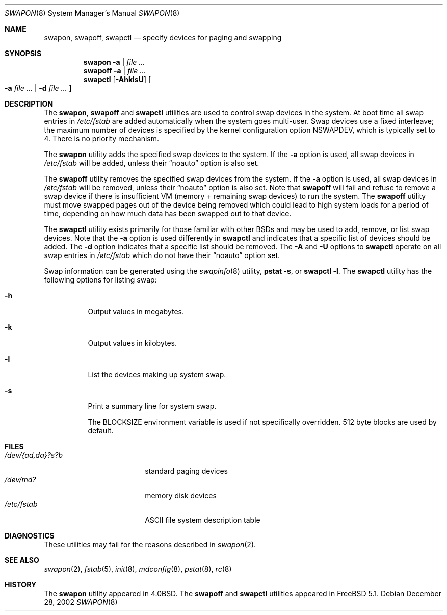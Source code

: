.\" Copyright (c) 1980, 1991, 1993
.\"	The Regents of the University of California.  All rights reserved.
.\"
.\" Redistribution and use in source and binary forms, with or without
.\" modification, are permitted provided that the following conditions
.\" are met:
.\" 1. Redistributions of source code must retain the above copyright
.\"    notice, this list of conditions and the following disclaimer.
.\" 2. Redistributions in binary form must reproduce the above copyright
.\"    notice, this list of conditions and the following disclaimer in the
.\"    documentation and/or other materials provided with the distribution.
.\" 4. Neither the name of the University nor the names of its contributors
.\"    may be used to endorse or promote products derived from this software
.\"    without specific prior written permission.
.\"
.\" THIS SOFTWARE IS PROVIDED BY THE REGENTS AND CONTRIBUTORS ``AS IS'' AND
.\" ANY EXPRESS OR IMPLIED WARRANTIES, INCLUDING, BUT NOT LIMITED TO, THE
.\" IMPLIED WARRANTIES OF MERCHANTABILITY AND FITNESS FOR A PARTICULAR PURPOSE
.\" ARE DISCLAIMED.  IN NO EVENT SHALL THE REGENTS OR CONTRIBUTORS BE LIABLE
.\" FOR ANY DIRECT, INDIRECT, INCIDENTAL, SPECIAL, EXEMPLARY, OR CONSEQUENTIAL
.\" DAMAGES (INCLUDING, BUT NOT LIMITED TO, PROCUREMENT OF SUBSTITUTE GOODS
.\" OR SERVICES; LOSS OF USE, DATA, OR PROFITS; OR BUSINESS INTERRUPTION)
.\" HOWEVER CAUSED AND ON ANY THEORY OF LIABILITY, WHETHER IN CONTRACT, STRICT
.\" LIABILITY, OR TORT (INCLUDING NEGLIGENCE OR OTHERWISE) ARISING IN ANY WAY
.\" OUT OF THE USE OF THIS SOFTWARE, EVEN IF ADVISED OF THE POSSIBILITY OF
.\" SUCH DAMAGE.
.\"
.\"     @(#)swapon.8	8.1 (Berkeley) 6/5/93
.\" $FreeBSD: src/sbin/swapon/swapon.8,v 1.29.24.1 2010/12/21 17:10:29 kensmith Exp $
.\"
.Dd December 28, 2002
.Dt SWAPON 8
.Os
.Sh NAME
.Nm swapon , swapoff , swapctl
.Nd "specify devices for paging and swapping"
.Sh SYNOPSIS
.Nm swapon Fl a | Ar
.Nm swapoff Fl a | Ar
.Nm swapctl
.Op Fl AhklsU
.Oo
.Fl a Ar
|
.Fl d Ar
.Oc
.Sh DESCRIPTION
The
.Nm swapon , swapoff
and
.Nm swapctl
utilities are used to control swap devices in the system.
At boot time all swap entries in
.Pa /etc/fstab
are added automatically when the system goes multi-user.
Swap devices use a fixed interleave; the maximum number of devices
is specified by the kernel configuration option
.Dv NSWAPDEV ,
which is typically set to 4.
There is no priority mechanism.
.Pp
The
.Nm swapon
utility adds the specified swap devices to the system.
If the
.Fl a
option is used, all swap devices in
.Pa /etc/fstab
will be added, unless their
.Dq noauto
option is also set.
.Pp
The
.Nm swapoff
utility removes the specified swap devices from the system.
If the
.Fl a
option is used, all swap devices in
.Pa /etc/fstab
will be removed, unless their
.Dq noauto
option is also set.
Note that
.Nm swapoff
will fail and refuse to remove a swap device if there is insufficient
VM (memory + remaining swap devices) to run the system.
The
.Nm swapoff
utility
must move swapped pages out of the device being removed which could
lead to high system loads for a period of time, depending on how
much data has been swapped out to that device.
.Pp
The
.Nm swapctl
utility exists primarily for those familiar with other
.Bx Ns s
and may be
used to add, remove, or list swap devices.
Note that the
.Fl a
option is used differently in
.Nm swapctl
and indicates that a specific list of devices should be added.
The
.Fl d
option indicates that a specific list should be removed.
The
.Fl A
and
.Fl U
options to
.Nm swapctl
operate on all swap entries in
.Pa /etc/fstab
which do not have their
.Dq noauto
option set.
.Pp
Swap information can be generated using the
.Xr swapinfo 8
utility,
.Nm pstat
.Fl s ,
or
.Nm swapctl
.Fl l .
The
.Nm swapctl
utility has the following options for listing swap:
.Bl -tag -width indent
.It Fl h
Output values in megabytes.
.It Fl k
Output values in kilobytes.
.It Fl l
List the devices making up system swap.
.It Fl s
Print a summary line for system swap.
.Pp
The
.Ev BLOCKSIZE
environment variable is used if not specifically
overridden.
512 byte blocks are used by default.
.El
.Sh FILES
.Bl -tag -width ".Pa /dev/{ad,da}?s?b" -compact
.It Pa /dev/{ad,da}?s?b
standard paging devices
.It Pa /dev/md?
memory disk devices
.It Pa /etc/fstab
.Tn ASCII
file system description table
.El
.Sh DIAGNOSTICS
These utilities may fail for the reasons described in
.Xr swapon 2 .
.Sh SEE ALSO
.Xr swapon 2 ,
.Xr fstab 5 ,
.Xr init 8 ,
.Xr mdconfig 8 ,
.Xr pstat 8 ,
.Xr rc 8
.Sh HISTORY
The
.Nm swapon
utility appeared in
.Bx 4.0 .
The
.Nm swapoff
and
.Nm swapctl
utilities appeared in
.Fx 5.1 .
